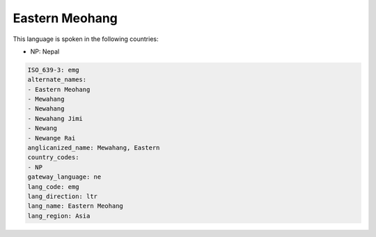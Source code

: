 .. _emg:

Eastern Meohang
===============

This language is spoken in the following countries:

* NP: Nepal

.. code-block:: yaml

    ISO_639-3: emg
    alternate_names:
    - Eastern Meohang
    - Mewahang
    - Newahang
    - Newahang Jimi
    - Newang
    - Newange Rai
    anglicanized_name: Mewahang, Eastern
    country_codes:
    - NP
    gateway_language: ne
    lang_code: emg
    lang_direction: ltr
    lang_name: Eastern Meohang
    lang_region: Asia
    
